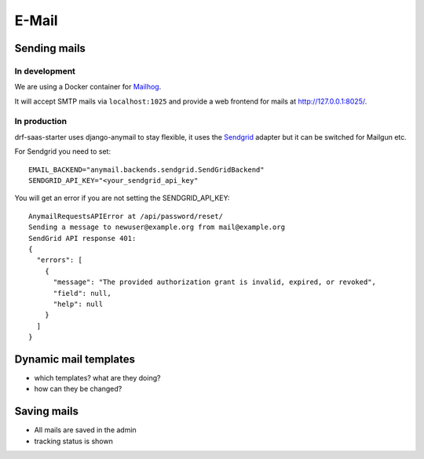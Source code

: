 ******
E-Mail
******

Sending mails
-------------

In development
==============

We are using a Docker container for `Mailhog <https://github.com/mailhog/MailHog>`_.

It will accept SMTP mails via ``localhost:1025`` and provide a web frontend for mails at http://127.0.0.1:8025/.

In production
=============

drf-saas-starter uses django-anymail to stay flexible, it uses the `Sendgrid <https://www.sendgrid.com/>`_ adapter but it can be switched for Mailgun etc.

For Sendgrid you need to set::

    EMAIL_BACKEND="anymail.backends.sendgrid.SendGridBackend"
    SENDGRID_API_KEY="<your_sendgrid_api_key"

You will get an error if you are not setting the SENDGRID_API_KEY::

    AnymailRequestsAPIError at /api/password/reset/
    Sending a message to newuser@example.org from mail@example.org
    SendGrid API response 401:
    {
      "errors": [
        {
          "message": "The provided authorization grant is invalid, expired, or revoked",
          "field": null,
          "help": null
        }
      ]
    }


Dynamic mail templates
----------------------

* which templates? what are they doing?
* how can they be changed?

Saving mails
------------

* All mails are saved in the admin
* tracking status is shown
